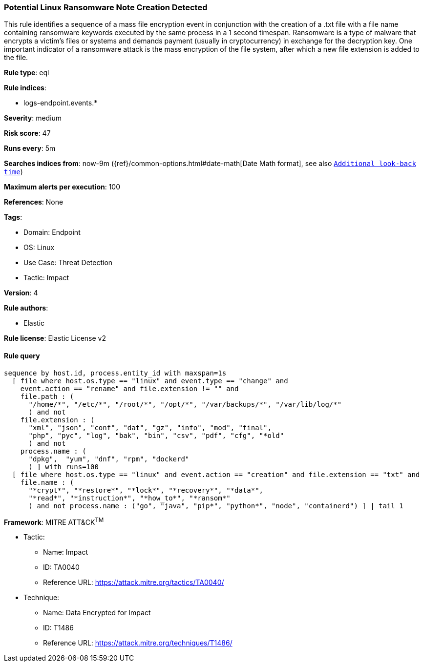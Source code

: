 [[prebuilt-rule-8-8-9-potential-linux-ransomware-note-creation-detected]]
=== Potential Linux Ransomware Note Creation Detected

This rule identifies a sequence of a mass file encryption event in conjunction with the creation of a .txt file with a file name containing ransomware keywords executed by the same process in a 1 second timespan. Ransomware is a type of malware that encrypts a victim's files or systems and demands payment (usually in cryptocurrency) in exchange for the decryption key. One important indicator of a ransomware attack is the mass encryption of the file system, after which a new file extension is added to the file.

*Rule type*: eql

*Rule indices*: 

* logs-endpoint.events.*

*Severity*: medium

*Risk score*: 47

*Runs every*: 5m

*Searches indices from*: now-9m ({ref}/common-options.html#date-math[Date Math format], see also <<rule-schedule, `Additional look-back time`>>)

*Maximum alerts per execution*: 100

*References*: None

*Tags*: 

* Domain: Endpoint
* OS: Linux
* Use Case: Threat Detection
* Tactic: Impact

*Version*: 4

*Rule authors*: 

* Elastic

*Rule license*: Elastic License v2


==== Rule query


[source, js]
----------------------------------
sequence by host.id, process.entity_id with maxspan=1s 
  [ file where host.os.type == "linux" and event.type == "change" and
    event.action == "rename" and file.extension != "" and 
    file.path : (
      "/home/*", "/etc/*", "/root/*", "/opt/*", "/var/backups/*", "/var/lib/log/*"
      ) and not 
    file.extension : (
      "xml", "json", "conf", "dat", "gz", "info", "mod", "final",
      "php", "pyc", "log", "bak", "bin", "csv", "pdf", "cfg", "*old"
      ) and not 
    process.name : (
      "dpkg",  "yum", "dnf", "rpm", "dockerd"
      ) ] with runs=100
  [ file where host.os.type == "linux" and event.action == "creation" and file.extension == "txt" and 
    file.name : (
      "*crypt*", "*restore*", "*lock*", "*recovery*", "*data*", 
      "*read*", "*instruction*", "*how_to*", "*ransom*"
      ) and not process.name : ("go", "java", "pip*", "python*", "node", "containerd") ] | tail 1

----------------------------------

*Framework*: MITRE ATT&CK^TM^

* Tactic:
** Name: Impact
** ID: TA0040
** Reference URL: https://attack.mitre.org/tactics/TA0040/
* Technique:
** Name: Data Encrypted for Impact
** ID: T1486
** Reference URL: https://attack.mitre.org/techniques/T1486/
